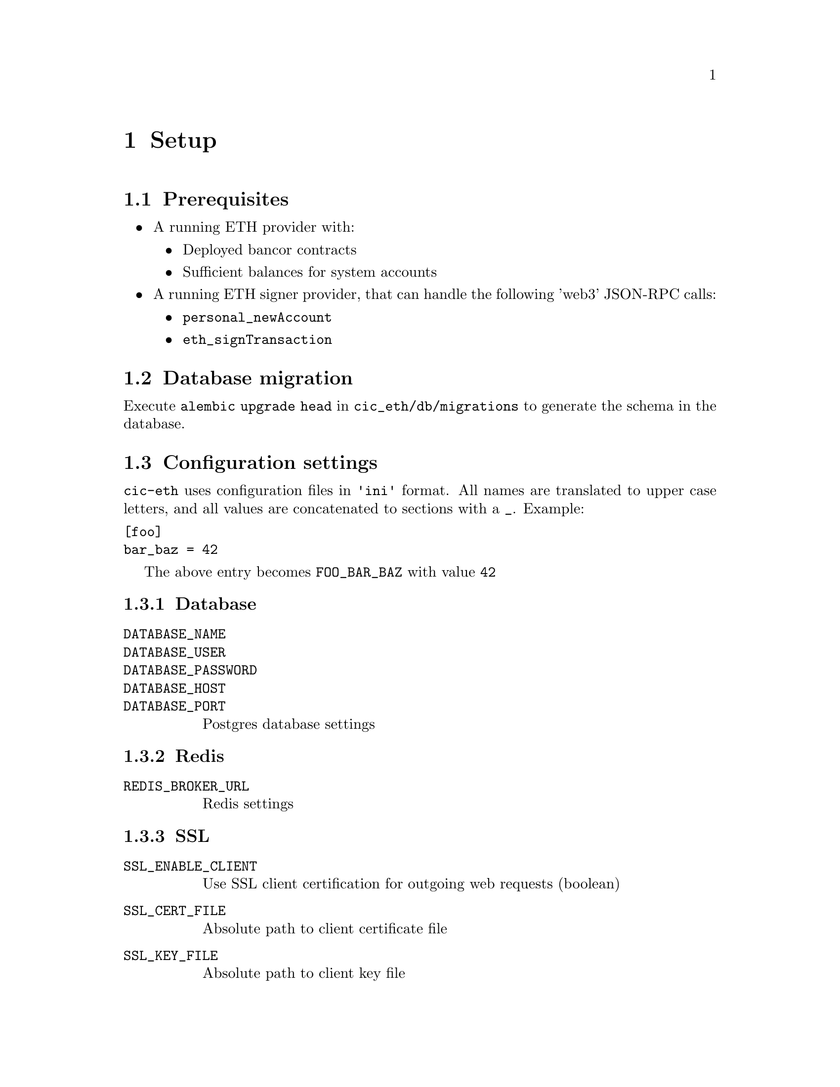 @node Setup
@chapter Setup

@section Prerequisites

@itemize
@item A running ETH provider with:
@itemize
@item Deployed bancor contracts
@item Sufficient balances for system accounts
@end itemize
@item A running ETH signer provider, that can handle the following 'web3' JSON-RPC calls:
@itemize
@item @command{personal_newAccount}
@item @command{eth_signTransaction}
@end itemize
@end itemize

@section Database migration

Execute @code{alembic upgrade head} in @file{cic_eth/db/migrations} to generate the schema in the database.

@section Configuration settings

@file{cic-eth} uses configuration files in @code{'ini'} format. All names are translated to upper case letters, and all values are concatenated to sections with a @key{_}. Example:

@verbatim
[foo]
bar_baz = 42
@end verbatim

The above entry becomes @code{FOO_BAR_BAZ} with value @code{42}

@subsection Database
@table @code
@item DATABASE_NAME
@item DATABASE_USER
@item DATABASE_PASSWORD
@item DATABASE_HOST
@item DATABASE_PORT
Postgres database settings
@end table

@subsection Redis

@table @code
@item REDIS_BROKER_URL
Redis settings
@end table

@subsection SSL

@table @code
@item SSL_ENABLE_CLIENT
Use SSL client certification for outgoing web requests (boolean)
@item SSL_CERT_FILE
Absolute path to client certificate file
@item SSL_KEY_FILE
Absolute path to client key file
@item SSL_PASSWORD
Password to unlock client key
@item SSL_CA_FILE
The client certificate's authority chain
@end table

@subsection Ethereum

@table @code
@item ETH_PROVIDER
URL to JSON-RPC API provider
@item ETH_GAS_PROVIDER_ADDRESS
Address providing gas to fund transactions for accounts in keystore
@end table

@subsection Bancor

@table @code
@item BANCOR_REGISTRY_ADDRESS
Contract address for the ContractRegistry contract
@item BANCOR_DIR
Absolute path to root of the Bancor Solidity contract GIT repository
@end table

@subsection Syncer

@table @code
@item SYNCER_LOOP_DELAY
Delay in seconds to wait between polls when no data has been found
@end table

@subsection Signer

@table @code
@item SIGNER_SECRET (development only)
Key used by keystore to encrypt secrets
@item SIGNER_PASSWORD 
Password for additional private key encryption on keystore
@end table
